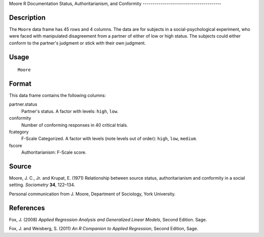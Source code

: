 Moore
R Documentation
Status, Authoritarianism, and Conformity
----------------------------------------

Description
~~~~~~~~~~~

The ``Moore`` data frame has 45 rows and 4 columns. The data are
for subjects in a social-psychological experiment, who were faced
with manipulated disagreement from a partner of either of low or
high status. The subjects could either conform to the partner's
judgment or stick with their own judgment.

Usage
~~~~~

::

    Moore

Format
~~~~~~

This data frame contains the following columns:

partner.status
    Partner's status. A factor with levels: ``high``, ``low``.

conformity
    Number of conforming responses in 40 critical trials.

fcategory
    F-Scale Categorized. A factor with levels (note levels out of
    order): ``high``, ``low``, ``medium``.

fscore
    Authoritarianism: F-Scale score.


Source
~~~~~~

Moore, J. C., Jr. and Krupat, E. (1971) Relationship between source
status, authoritarianism and conformity in a social setting.
*Sociometry* **34**, 122–134.

Personal communication from J. Moore, Department of Sociology, York
University.

References
~~~~~~~~~~

Fox, J. (2008)
*Applied Regression Analysis and Generalized Linear Models*, Second
Edition. Sage.

Fox, J. and Weisberg, S. (2011)
*An R Companion to Applied Regression*, Second Edition, Sage.


